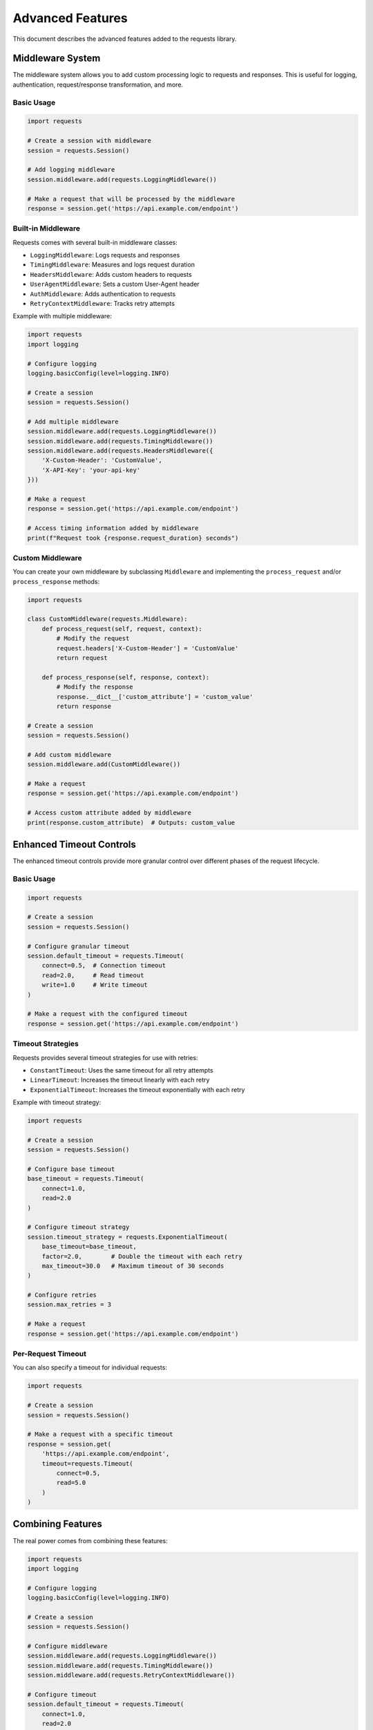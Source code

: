 .. _advanced_features:

Advanced Features
===============

This document describes the advanced features added to the requests library.

Middleware System
--------------

The middleware system allows you to add custom processing logic to requests and responses. This is useful for logging, authentication, request/response transformation, and more.

Basic Usage
~~~~~~~~~~

.. code-block:: python

    import requests
    
    # Create a session with middleware
    session = requests.Session()
    
    # Add logging middleware
    session.middleware.add(requests.LoggingMiddleware())
    
    # Make a request that will be processed by the middleware
    response = session.get('https://api.example.com/endpoint')

Built-in Middleware
~~~~~~~~~~~~~~~~

Requests comes with several built-in middleware classes:

- ``LoggingMiddleware``: Logs requests and responses
- ``TimingMiddleware``: Measures and logs request duration
- ``HeadersMiddleware``: Adds custom headers to requests
- ``UserAgentMiddleware``: Sets a custom User-Agent header
- ``AuthMiddleware``: Adds authentication to requests
- ``RetryContextMiddleware``: Tracks retry attempts

Example with multiple middleware:

.. code-block:: python

    import requests
    import logging
    
    # Configure logging
    logging.basicConfig(level=logging.INFO)
    
    # Create a session
    session = requests.Session()
    
    # Add multiple middleware
    session.middleware.add(requests.LoggingMiddleware())
    session.middleware.add(requests.TimingMiddleware())
    session.middleware.add(requests.HeadersMiddleware({
        'X-Custom-Header': 'CustomValue',
        'X-API-Key': 'your-api-key'
    }))
    
    # Make a request
    response = session.get('https://api.example.com/endpoint')
    
    # Access timing information added by middleware
    print(f"Request took {response.request_duration} seconds")

Custom Middleware
~~~~~~~~~~~~~~

You can create your own middleware by subclassing ``Middleware`` and implementing the ``process_request`` and/or ``process_response`` methods:

.. code-block:: python

    import requests
    
    class CustomMiddleware(requests.Middleware):
        def process_request(self, request, context):
            # Modify the request
            request.headers['X-Custom-Header'] = 'CustomValue'
            return request
        
        def process_response(self, response, context):
            # Modify the response
            response.__dict__['custom_attribute'] = 'custom_value'
            return response
    
    # Create a session
    session = requests.Session()
    
    # Add custom middleware
    session.middleware.add(CustomMiddleware())
    
    # Make a request
    response = session.get('https://api.example.com/endpoint')
    
    # Access custom attribute added by middleware
    print(response.custom_attribute)  # Outputs: custom_value

Enhanced Timeout Controls
---------------------

The enhanced timeout controls provide more granular control over different phases of the request lifecycle.

Basic Usage
~~~~~~~~~~

.. code-block:: python

    import requests
    
    # Create a session
    session = requests.Session()
    
    # Configure granular timeout
    session.default_timeout = requests.Timeout(
        connect=0.5,  # Connection timeout
        read=2.0,     # Read timeout
        write=1.0     # Write timeout
    )
    
    # Make a request with the configured timeout
    response = session.get('https://api.example.com/endpoint')

Timeout Strategies
~~~~~~~~~~~~~~

Requests provides several timeout strategies for use with retries:

- ``ConstantTimeout``: Uses the same timeout for all retry attempts
- ``LinearTimeout``: Increases the timeout linearly with each retry
- ``ExponentialTimeout``: Increases the timeout exponentially with each retry

Example with timeout strategy:

.. code-block:: python

    import requests
    
    # Create a session
    session = requests.Session()
    
    # Configure base timeout
    base_timeout = requests.Timeout(
        connect=1.0,
        read=2.0
    )
    
    # Configure timeout strategy
    session.timeout_strategy = requests.ExponentialTimeout(
        base_timeout=base_timeout,
        factor=2.0,        # Double the timeout with each retry
        max_timeout=30.0   # Maximum timeout of 30 seconds
    )
    
    # Configure retries
    session.max_retries = 3
    
    # Make a request
    response = session.get('https://api.example.com/endpoint')

Per-Request Timeout
~~~~~~~~~~~~~~~

You can also specify a timeout for individual requests:

.. code-block:: python

    import requests
    
    # Create a session
    session = requests.Session()
    
    # Make a request with a specific timeout
    response = session.get(
        'https://api.example.com/endpoint',
        timeout=requests.Timeout(
            connect=0.5,
            read=5.0
        )
    )

Combining Features
--------------

The real power comes from combining these features:

.. code-block:: python

    import requests
    import logging
    
    # Configure logging
    logging.basicConfig(level=logging.INFO)
    
    # Create a session
    session = requests.Session()
    
    # Configure middleware
    session.middleware.add(requests.LoggingMiddleware())
    session.middleware.add(requests.TimingMiddleware())
    session.middleware.add(requests.RetryContextMiddleware())
    
    # Configure timeout
    session.default_timeout = requests.Timeout(
        connect=1.0,
        read=2.0
    )
    
    # Configure timeout strategy
    session.timeout_strategy = requests.LinearTimeout(
        base_timeout=session.default_timeout,
        increment=1.0,
        max_timeout=10.0
    )
    
    # Configure retry
    session.max_retries = 3
    session.retry_strategy = requests.ExponentialRetryWithJitter(
        backoff_factor=0.5,
        max_backoff=10.0,
        jitter_factor=0.1
    )
    session.retry_status_forcelist = {429, 500, 502, 503, 504}
    session.retry_on_timeout = True
    
    try:
        # Make a request
        response = session.get('https://api.example.com/endpoint')
        
        # Process the response
        print(f"Status: {response.status_code}")
        print(f"Body: {response.text}")
        print(f"Duration: {response.request_duration} seconds")
        print(f"Retry count: {response.retry_count}")
        
    except requests.exceptions.RequestException as e:
        print(f"Request failed: {e}")

This example combines middleware, enhanced timeout controls, and retry functionality to create a robust request handling system.
